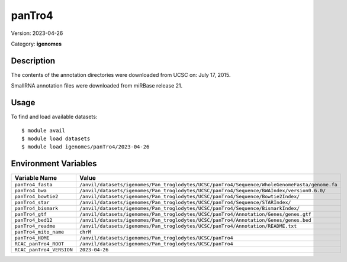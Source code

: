 =======
panTro4
=======

Version: 2023-04-26

Category: **igenomes**

Description
-----------

The contents of the annotation directories were downloaded from UCSC on: July 17, 2015.

SmallRNA annotation files were downloaded from miRBase release 21.

Usage
-----

To find and load available datasets::

    $ module avail
    $ module load datasets
    $ module load igenomes/panTro4/2023-04-26
Environment Variables
-------------------

.. list-table::
   :header-rows: 1
   :widths: 25 75

   * - **Variable Name**
     - **Value**
   * - ``panTro4_fasta``
     - ``/anvil/datasets/igenomes/Pan_troglodytes/UCSC/panTro4/Sequence/WholeGenomeFasta/genome.fa``
   * - ``panTro4_bwa``
     - ``/anvil/datasets/igenomes/Pan_troglodytes/UCSC/panTro4/Sequence/BWAIndex/version0.6.0/``
   * - ``panTro4_bowtie2``
     - ``/anvil/datasets/igenomes/Pan_troglodytes/UCSC/panTro4/Sequence/Bowtie2Index/``
   * - ``panTro4_star``
     - ``/anvil/datasets/igenomes/Pan_troglodytes/UCSC/panTro4/Sequence/STARIndex/``
   * - ``panTro4_bismark``
     - ``/anvil/datasets/igenomes/Pan_troglodytes/UCSC/panTro4/Sequence/BismarkIndex/``
   * - ``panTro4_gtf``
     - ``/anvil/datasets/igenomes/Pan_troglodytes/UCSC/panTro4/Annotation/Genes/genes.gtf``
   * - ``panTro4_bed12``
     - ``/anvil/datasets/igenomes/Pan_troglodytes/UCSC/panTro4/Annotation/Genes/genes.bed``
   * - ``panTro4_readme``
     - ``/anvil/datasets/igenomes/Pan_troglodytes/UCSC/panTro4/Annotation/README.txt``
   * - ``panTro4_mito_name``
     - ``chrM``
   * - ``panTro4_HOME``
     - ``/anvil/datasets/igenomes/Pan_troglodytes/UCSC/panTro4``
   * - ``RCAC_panTro4_ROOT``
     - ``/anvil/datasets/igenomes/Pan_troglodytes/UCSC/panTro4``
   * - ``RCAC_panTro4_VERSION``
     - ``2023-04-26``
